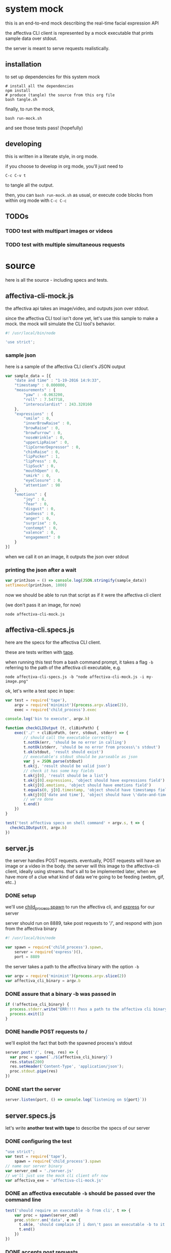 * system mock

this is an end-to-end mock describing the real-time facial expression API

the affectiva CLI client is represented by a mock executable that prints sample data over stdout.

the server is meant to serve requests realistically.

** installation

to set up dependencies for this system mock

#+BEGIN_SRC shell
# install all the dependencies
npm install 
# produce (tangle) the source from this org file
bash tangle.sh
#+END_SRC

finally, to run the mock,

#+BEGIN_SRC shell
bash run-mock.sh
#+END_SRC

and see those tests pass! (hopefully)

** developing

this is written in a literate style, in org mode.

if you choose to develop in org mode, you'll just need to 

=C-c C-v t=

to tangle all the output. 

then, you can =bash run-mock.sh= as usual, or execute code blocks from within org mode with =C-c C-c=

** TODOs
*** TODO test with multipart images or videos
*** TODO test with multiple simultaneous requests
* source
here is all the source - including specs and tests.
** affectiva-cli-mock.js

the affectiva api takes an image/video, and outputs json over stdout.

since the affectiva CLI tool isn't done yet, let's use this sample to make a mock. the mock will simulate the CLI tool's behavior.

#+BEGIN_SRC js :tangle affectiva-cli-mock.js :padline no
#! /usr/local/bin/node

'use strict';
#+END_SRC

*** sample json

here is a sample of the affectiva CLI client's JSON output

#+BEGIN_SRC js :tangle affectiva-cli-mock.js 
var sample_data = [{
    "date and time" : "1-19-2016 14:9:33",
    "timestamp" : 0.000000,
    "measurements" : {
        "yaw" : -0.063200,
        "roll" : 7.547718,
        "interoculardist" : 243.320160
    },
    "expressions" : {
        "smile" : 0,
        "innerBrowRaise" : 0,
        "browRaise" : 0,
        "browFurrow" : 0,
        "noseWrinkle" : 0,
        "upperLipRaise" : 0,
        "lipCornerDepressor" : 0,
        "chinRaise" : 0,
        "lipPucker" : 1,
        "lipPress" : 0,
        "lipSuck" : 0,
        "mouthOpen" : 0,
        "smirk" : 0,
        "eyeClosure" : 0,
        "attention" : 98
    },
    "emotions" : { 
        "joy" : 0,
        "fear" : 0,
        "disgust" : 0,
        "sadness" : 0,
        "anger" : 0,
        "surprise" : 0,
        "contempt" : 0,
        "valence" : 0,
        "engagement" : 0
    }
}]
#+END_SRC

when we call it on an image,
it outputs the json over stdout

*** printing the json after a wait

#+BEGIN_SRC js :tangle affectiva-cli-mock.js
var printJson = () => console.log(JSON.stringify(sample_data))
setTimeout(printJson, 1000)
#+END_SRC

now we should be able to run that script as if it were the affectiva cli client

(we don't pass it an image, for now)

#+BEGIN_SRC shell
node affectiva-cli-mock.js
#+END_SRC

** affectiva-cli.specs.js

here are the specs for the affectiva CLI client.

these are tests written with [[https://www.npmjs.com/package/tape][tape]].

when running this test from a bash command prompt, it takes a flag =-b= referring to the path of the affectiva cli executable, e.g.

#+BEGIN_SRC shell
node affectiva-cli-specs.js -b "node affectiva-cli-mock.js -i my-image.png"
#+END_SRC

ok, let's write a test spec in tape:

#+BEGIN_SRC js :tangle affectiva-cli.specs.js
var test = require('tape'),
    argv = require('minimist')(process.argv.slice(2)),
    exec = require('child_process').exec

console.log('bin to execute', argv.b)

function checkCLIOutput (t, cliBinPath) {
    exec('./' + cliBinPath, (err, stdout, stderr) => {
        // should call the executable correctly
        t.notOk(err, 'should be no error in calling')
        t.notOk(stderr, 'should be no error from process\'s stdout')
        t.ok(stdout, 'result should exist')
        // executable's stdout should be parseable as json
        var j = JSON.parse(stdout)
        t.ok(j, 'result should be valid json')
        // check it has some key fields
        t.ok(j[0], 'result should be a list')
        t.ok(j[0].expressions, 'object should have expressions field')
        t.ok(j[0].emotions, 'object should have emotions field')
        t.equals(0, j[0].timestamp, 'object should have timestamps field, where first item is 0')
        t.ok(j[0]['date and time'], 'object should have \'date-and-time\' field')
        // we're done
        t.end()
    })
}

test('test affectiva specs on shell command' + argv.s, t => {
  checkCLIOutput(t, argv.b)
})

#+END_SRC

** server.js

the server handles POST requests. eventually, POST requests will have an image or a video in the body. the server will this image to the affectiva-cli client, ideally using streams. that's all to be implemented later, when we have more of a clue what kind of data we're going to be feeding (webm, gif, etc..)

*** DONE setup
we'll use [[https://nodejs.org/api/child_process.html#child_process_child_process_spawn_command_args_options][child_process.spawn]] to run the affectiva cli, and [[http://expressjs.com/][express]] for our server

server should run on 8889, take post requests to '/', and respond with json from the affectiva binary

#+BEGIN_SRC js :tangle server.js :padline no
#! /usr/local/bin/node

var spawn = require('child_process').spawn,
    server = require('express')(),
    port = 8889
#+END_SRC

#+END_SRC

the server takes a path to the affectiva binary with the option =-b=

#+BEGIN_SRC js :tangle server.js
var argv = require('minimist')(process.argv.slice(2))
var affectiva_cli_binary = argv.b
#+END_SRC

*** DONE assure that a binary -b was passed in

#+BEGIN_SRC js :tangle server.js
if (!affectiva_cli_binary) {
  process.stderr.write("ERR!!!! Pass a path to the affectiva cli binary with -b. e.g. node server -b my/affectiva-binary")
  process.exit(1)
}
#+END_SRC

*** DONE handle POST requests to / 

we'll exploit the fact that both the spawned process's stdout

#+BEGIN_SRC js :tangle server.js
server.post('/', (req, res) => {
  var proc = spawn(`./${affectiva_cli_binary}`)
  res.status(200)
  res.setHeader('Content-Type', 'application/json');
  proc.stdout.pipe(res)
})
#+END_SRC

*** DONE start the server

#+BEGIN_SRC  js :tangle server.js
server.listen(port, () => console.log(`listening on ${port}`))
#+END_SRC
** server.specs.js

let's write *another test with tape* to describe the specs of our server

*** DONE configuring the test

#+BEGIN_SRC js :tangle server.specs.js
"use strict";
var test = require('tape'),
    spawn = require('child_process').spawn
// name our server binary
var server_cmd = './server.js'
// we'll just use the mock cli client ofr now
var affectiva_exe = 'affectiva-cli-mock.js'
#+END_SRC

*** DONE an affectiva executable =-b= should be passed over the command line
#+BEGIN_SRC js :tangle server.specs.js
test('should require an executable -b from cli', t => {
    var proc = spawn(server_cmd)
    proc.stderr.on('data', e => {
      t.ok(e, 'should complain if i don\'t pass an executable -b to it')
      t.end()
    })
})
#+END_SRC

*** DONE accepts post requests 
#+BEGIN_SRC js :tangle server.specs.js
test('a post request should get our mock json as a response', t => {
  function doTestRequest () {
    var request = require('request')
    // post a request to the endpoint
    request.post('http://localhost:8889', (err, res, body) => {
      // no errors
      t.notOk(err, 'should be no error')
      // response has a body
      t.ok(res, 'response exists')
      // 200 response
      t.equal(200, res.statusCode, '200 ok')
      // content-type headers are json
      t.equal(res.toJSON().headers['content-type'], 'application/json', 'application/json content headers')
      t.ok(JSON.parse(res.body)[0].emotions, 'response is parseable affectiva data, and seems to have the right schema.')
      proc.kill()
      t.end()
    })
  }
  // spawn [node server.js] -b [affectiva_exe]
  var proc = spawn(server_cmd, ['-b', affectiva_exe])
  // when the server says it's listening, do the test request
  proc.stdout.on('data', doTestRequest)
})
#+END_SRC

*** 

** running tests
*** DONE test the mock cli tool on the specs

our mock should pass this test

#+RESULTS:

#+BEGIN_SRC shell :tangle run-mock.sh
# make the mock executable
chmod +x affectiva-cli-mock.js
# test the cli specs on the mock
node affectiva-cli.specs.js -b 'affectiva-cli-mock.js' | ./node_modules/.bin/tap-spec
#+END_SRC

#+RESULTS:
| bin       | to        | execute | affectiva-cli-mock.js |                 |                  |           |        |      |    |   |
|           |           |         |                       |                 |                  |           |        |      |    |   |
| test      | affectiva | specs   | on                    | shell           | commandundefined |           |        |      |    |   |
|           |           |         |                       |                 |                  |           |        |      |    |   |
| ✔         | should    | be      | no                    | error           | in               | calling   |        |      |    |   |
| ✔         | should    | be      | no                    | error           | from             | process's | stdout |      |    |   |
| ✔         | result    | should  | exist                 |                 |                  |           |        |      |    |   |
| ✔         | result    | should  | be                    | valid           | json             |           |        |      |    |   |
| ✔         | result    | should  | be                    | a               | list             |           |        |      |    |   |
| ✔         | object    | should  | have                  | expressions     | field            |           |        |      |    |   |
| ✔         | object    | should  | have                  | emotions        | field            |           |        |      |    |   |
| ✔         | object    | should  | have                  | timestamps      | field,           | where     | first  | item | is | 0 |
| ✔         | object    | should  | have                  | 'date-and-time' | field            |           |        |      |    |   |
|           |           |         |                       |                 |                  |           |        |      |    |   |
|           |           |         |                       |                 |                  |           |        |      |    |   |
| total:    | 9         |         |                       |                 |                  |           |        |      |    |   |
| passing:  | 9         |         |                       |                 |                  |           |        |      |    |   |
| duration: | 1.1s      |         |                       |                 |                  |           |        |      |    |   |
|           |           |         |                       |                 |                  |           |        |      |    |   |
|           |           |         |                       |                 |                  |           |        |      |    |   |


*** DONE e2e integration test on the server & mock

this is a full-system integration test:

#+BEGIN_EXAMPLE
POST req => server => affectiva CLI
                         ||
http res                 \/
 /\                      ||
 L L ===<<====<<====<<===.]
#+END_EXAMPLE

let's make sure the server is executable, then run the tests

#+BEGIN_SRC shell :tangle run-mock.sh
chmod +x server.js
node server.specs.js | ./node_modules/.bin/tap-spec
#+END_SRC 

#+RESULTS:

* meta
** a ./tangle.sh that produces all the source

#+BEGIN_SRC shell :tangle tangle.sh
# -*- mode: shell-script -*-
#
# tangle files with org-mode
#
# props to th.ing
# https://github.com/thi-ng/fabric/blob/master/tangle.sh

DIR=`pwd`

emacs -Q --batch \
--eval "(progn
(require 'org)(require 'ob)(require 'ob-tangle)(require 'ob-lob)
(setq org-confirm-babel-evaluate nil)
(mapc (lambda (file)
       (find-file (expand-file-name file \"$DIR\"))
       (org-babel-tangle)
       (kill-buffer)) '(\"mock.org\")))" #2>&1 |grep tangled


#+END_SRC
** a ./run-mock.sh and run all the tests
done - that gets tangled through the script
